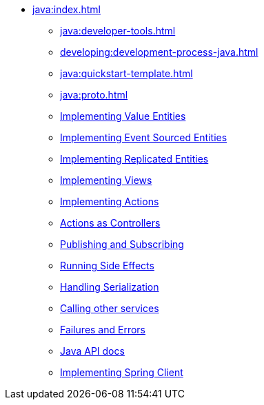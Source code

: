 ** xref:java:index.adoc[]
*** xref:java:developer-tools.adoc[]
*** xref:developing:development-process-java.adoc[]
*** xref:java:quickstart-template.adoc[]
*** xref:java:proto.adoc[]
*** xref:java:value-entity.adoc[Implementing Value Entities]
*** xref:java:eventsourced.adoc[Implementing Event Sourced Entities]
*** xref:java:replicated-entity.adoc[Implementing Replicated Entities]
*** xref:java:views.adoc[Implementing Views]
*** xref:java:actions.adoc[Implementing Actions]
*** xref:java:actions-as-controller.adoc[Actions as Controllers]
*** xref:java:actions-publishing-subscribing.adoc[Publishing and Subscribing]
*** xref:java:side-effects.adoc[Running Side Effects]
*** xref:java:serialization.adoc[Handling Serialization]
*** xref:call-another-service.adoc[Calling other services]
*** xref:failures-and-errors.adoc[Failures and Errors]
*** xref:java:api.adoc[Java API docs]
*** xref:java:spring-client.adoc[Implementing Spring Client]